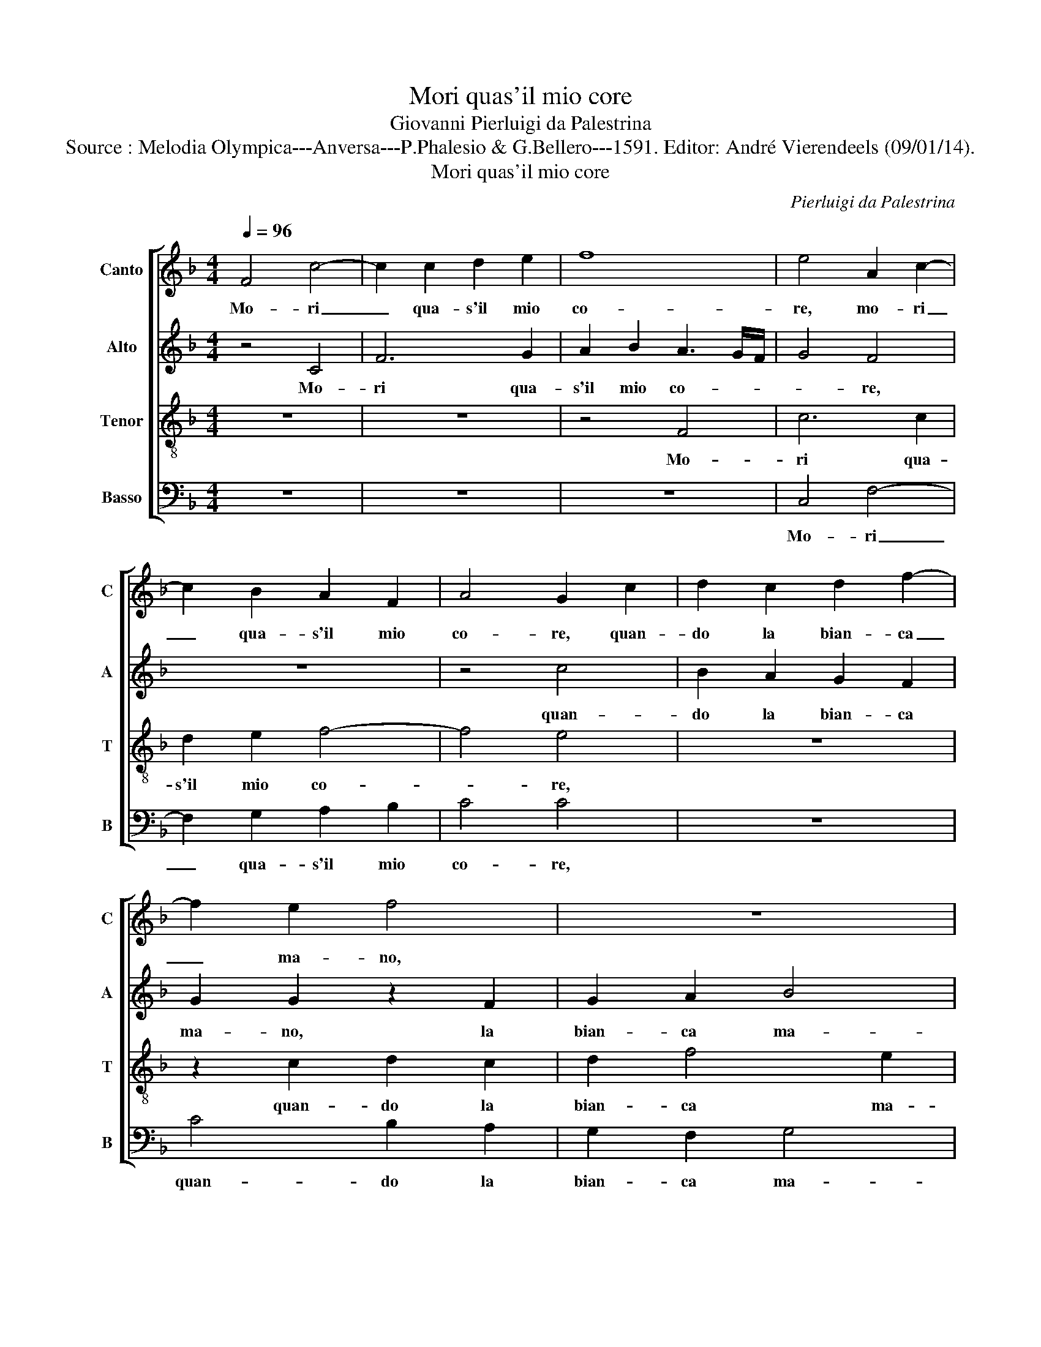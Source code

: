 X:1
T:Mori quas'il mio core
T:Giovanni Pierluigi da Palestrina
T:Source : Melodia Olympica---Anversa---P.Phalesio & G.Bellero---1591. Editor: André Vierendeels (09/01/14). 
T:Mori quas'il mio core
C:Pierluigi da Palestrina
%%score [ 1 2 3 4 ]
L:1/8
Q:1/4=96
M:4/4
K:F
V:1 treble nm="Canto" snm="C"
V:2 treble nm="Alto" snm="A"
V:3 treble-8 nm="Tenor" snm="T"
V:4 bass nm="Basso" snm="B"
V:1
 F4 c4- | c2 c2 d2 e2 | f8 | e4 A2 c2- | c2 B2 A2 F2 | A4 G2 c2 | d2 c2 d2 f2- | f2 e2 f4 | z8 | %9
w: Mo- ri|_ qua- s'il mio|co-|re, mo- ri|_ qua- s'il mio|co- re, quan-|do la bian- ca|_ ma- no,||
 z4 z2 c2 | c6 B2 | B2 A2 A4 | G4 z4 | z8 | z8 | e4 z2 e2 | f4 e2 d2 | c2 c4 c2 | d4 c2 B2 | %19
w: mi|die- d'hai|me pian pia-|no,|||fior ch'in|ve- ce d'o-|dor, fior ch'in|ve- ce d'o-|
 A2 F2 FG AB | cB cd e2 f2- | f2 e2 f4 | z2 c4 d2 | B4 B2 A2 | B4 z2 B2 | Bc de f4 | d4 c3 B | %27
w: dor spi- ra- * * *|* * * * * v'ar-|* do- re,|fior ch'in|ve- ce d'o-|dor spi-|ra- * * * *|v'ar- do- *|
"^-natural" AG c4 B2 | c6 c2 | d4 =B4 | c2 e2 f4 | d2 e4 c2 | d6 c2 | B2 A2 B4 | A2 c2 d4 | %35
w: |re, hor|s'un bel|fior, hor s'un|bel fior m'ha|qua- s'il|cor dis- trut-|to, hor s'un|
 B2 c4 A2 | B6 A2 | G2 F2 G4 | F2 d4 e2 | f4 e2 c2 | de f4 e2 | fe dc d2 A2- | A2 B2 c4 | %43
w: bel fior m'ha|qua- s'il|cor dis- trut-|to, che far-|ria'l dol- ce|frut- * * *|to, _ _ _ _ che|_ far- ria'l|
 B2 G2 A4- | A4 G4- | G4 z4 | z4 z2 c2- | c2 d4 =B2 | c2 A2 B4- | B2 A2 G2 F2 | G8 | F8 | %52
w: dol- ce frut-|* to,|_|hor|_ s'un bel|fior m'ha qua-|* s'il cor dis-|trut-|to,|
 F4 G2 A2- | A2 d4 e2 | f4 e2 c2 | d4 c3 B | A8 |] %57
w: che far- ria,|_ che far-|ria'l dol- ce|frut- * *|to.|
V:2
 z4 C4 | F6 G2 | A2 B2 A3 G/F/ | G4 F4 | z8 | z4 c4 | B2 A2 G2 F2 | G2 G2 z2 F2 | G2 A2 B4 | %9
w: Mo-|ri qua-|s'il mio co- * *|* re,||quan-|do la bian- ca|ma- no, la|bian- ca ma-|
 A2 A2 A4- | A2 G2 G2 F2 | F4 E4 | z2 G2 G4- | G2 F2 F2 E2 | E4 D4 | G8 | z2 F2 G4 | A4 F2 E2 | %18
w: no, mi die-|* d'hai- me pian|pia- no,|mi die|_ d'hai- me pian|pia- no,|fior,|fior ch'in|ve- ce d'o-|
 D4 E4 | FG AB c4 | A2 A4 GF | G4 A4 | A6 F2 | G4 F2 E2 | F2 F2 B,C DE | F4 D2 D2 | DE FG AB c2- | %27
w: dor spi-|ra- * * * *|v'ar- do- * *|* re,|fior ch'in|ve- ce d'o-|dor spi- ra- * * *|* va, spi-|ra- * * * * * *|
 c2 A2 G4 | E2 G2 A4 | ^F4 G4 | E4 z4 | z8 | z8 | z4 G4 | A4 F2 G2- | G2 E2 F4- | F2 E2 D2 CD | %37
w: * v'ar- do-|re, hor s'un|bel fio-|re,|||hor|s'un bel fior|_ m'ha qua-|* s'il cor dis- *|
 EC F4 E2 | F4 z2 A2- | A2 B2 c4 | B2 A2 G4 | F8 | z4 E2 F2 | G4 F3 E |"^-natural" D2 C4 B,2 | %45
w: * * trut- *|to, che|_ far- ria'l|dol- ce frut-|to,|che far-|ria'l dol- ce|frut- * *|
 C4 z4 | z4 G4 | A2 F2 G4 | E2 F4 E2 | D2 C2 D4 |"^b" B,2 B,2 E2 D2 | C2 B,2 C4 | D2 D4 E2 | %53
w: to,|hor|s'un bel fior|m'ha qua- s'il|cor dis- trut-|to, m'ha qua- s'il|cor dis- trut-|to, che far-|
 F4 F2 E2 | D4 G2 A2 | G2 F4 E2 | F8 |] %57
w: ria'l dol- ce|frut- to, il|dol- ce frut-|to.|
V:3
 z8 | z8 | z4 F4 | c6 c2 | d2 e2 f4- | f4 e4 | z8 | z2 c2 d2 c2 | d2 f4 e2 | f2 f2 f4- | %10
w: ||Mo-|ri qua-|s'il mio co-|* re,||quan- do la|bian- ca ma-|no, mi die-|
 f2 _e2 e2 d2 | d4 c4 | z2 e2 e2 d2 | d2 c2 c4- | c4 =B4 | c4 z2 c2 | d4 c2 B2 | A8 | z8 | %19
w: * d'hai- me pian|pia- no,|mi die d'hai-|me pian pia-|* no,|fior ch'e|ve- ce d'o-|dor||
 z4 z2 F2 | FG AB c2 d2 | c4 F4 | c4 A2 B2 | G3 A B2 c2 | d8 | z2 B2 Bc de | f6 ed | e2 f2 d4 | %28
w: spi-|ra- * * * * v'ar-|do- re,|fior ch'in ve-|ce _ _ d'o-|dor,|spi- ra- * * *||* v'ar- do-|
 c2 e2 f4 | d4 G2 g2- | g2 a4 f2 | g4 e2 f2- | f2 d2 B2 c2 | de f4 e2 | f2 F2 B4 | G2 A4 F2 | %36
w: re, hor s'un|bel fior, hor|_ s'un bel|fior m'ha qua-|* s'il cor dis-|trut- * * *|to, hor s'un|bel fior m'ha|
 G4 F4 | c2 d2 c4 | d4 z4 | z8 | z8 | z2 B4 c2 | d4 z2 c2 | d2 e2 d2 c2 | f3 e d4 | e2 g4 a2 | %46
w: qua- s'l|cor dis- trut-|to,|||che far-|ria, che|far- ria'l dol- ce|frut- * *|to, hor s'un|
 f2 g4 e2 | f3 e d4 | c2 d4 e2 | f2 f2 z2 d2 | _e2 d2 c2 B2 | A2 B4 A2 | B2 B4 c2 | d4 z2 A2- | %54
w: bel fior m'ha|qua- * *|s'il cor dis-|trut- to, m'ha|qua- s'il cor dis-|trut- * *|to, che far-|ria, che-|
 A2 B2 c4 | B2 A2 G4 | F8 |] %57
w: _ far- ria'l|dol- ce frut-|to.|
V:4
 z8 | z8 | z8 | C,4 F,4- | F,2 G,2 A,2 B,2 | C4 C4 | z8 | C4 B,2 A,2 | G,2 F,2 G,4 | F,2 D,2 F,4 | %10
w: |||Mo- ri|_ qua- s'il mio|co- re,||quan- do la|bian- ca ma-|no, mi die-|
 C,4 z4 | z4 z2 C2 | C6 B,2 | B,2 A,2 A,4 | G,8 | z4 C4 | z8 | F,4 z2 A,2 | B,4 A,2 G,2 | F,8 | %20
w: de,|mi|die- d'hai-|me pian pia-|no,|fior,||fior ch'in|ve- ce d'o-|dor|
 z8 | z8 | F,4 z2 D,2 | _E,4 D,2 C,2 | B,,8- | B,,4 z2 B,,2 | B,,C, D,E, F,G, A,B, | C2 F,2 G,4 | %28
w: ||fior, ch'in|ve- ce d'o-|dor,|_ spi-|ra- * * * * * * *|* v'ar- do-|
 C,4 z4 | z8 | C4 D4 | =B,2 C4 A,2 | B,6 A,2 | G,2 F,2 G,4 | F,4 z4 | z8 | z8 | z8 | z2 B,4 C2 | %39
w: re,||hor s'un|bel fior m'ha|qua- s'il|cor dis- trut-|to,||||che fer-|
 D4 C2 A,2 | B,4 C4 | z4 z2 F,2- | F,2 G,2 A,4 | G,2 E,2 F,4- | F,4 G,4 | z4 C4 | D2 B,2 C4 | %47
w: ria'l dol- ce|frut- to,|che|_ fer- ria'l|dol- ce frut-|* to,|hor|s'un bel fior|
 A,2 B,4 G,2 | A,2 F,2 G,4 | F,4 B,4 | G,4 _E,4 | F,8 | B,,4 z4 | z2 B,,4 C,2 | D,4 C,2 A,,2 | %55
w: m'ha qua- s'il|cor dis- trut-|to, il|cor dis-|trut-|to,|che far-|ria'l dol- ce|
 B,,4 C,4 | F,8 |] %57
w: frut- *|to.|


